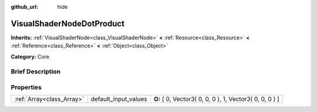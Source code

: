 :github_url: hide

.. Generated automatically by doc/tools/makerst.py in Godot's source tree.
.. DO NOT EDIT THIS FILE, but the VisualShaderNodeDotProduct.xml source instead.
.. The source is found in doc/classes or modules/<name>/doc_classes.

.. _class_VisualShaderNodeDotProduct:

VisualShaderNodeDotProduct
==========================

**Inherits:** :ref:`VisualShaderNode<class_VisualShaderNode>` **<** :ref:`Resource<class_Resource>` **<** :ref:`Reference<class_Reference>` **<** :ref:`Object<class_Object>`

**Category:** Core

Brief Description
-----------------



Properties
----------

+---------------------------+----------------------+---------------------------------------------------------+
| :ref:`Array<class_Array>` | default_input_values | **O:** [ 0, Vector3( 0, 0, 0 ), 1, Vector3( 0, 0, 0 ) ] |
+---------------------------+----------------------+---------------------------------------------------------+

